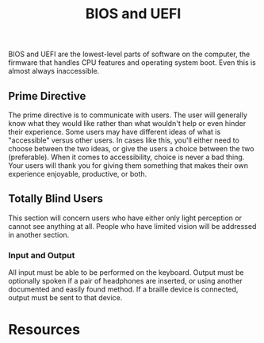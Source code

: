 #+title: BIOS and UEFI

BIOS and UEFI are the lowest-level parts of software on the computer,
the firmware that handles CPU features and operating system boot. Even
this is almost always inaccessible.

** Prime Directive

The prime directive is to communicate with users. The user will
generally know what they would like rather than what wouldn't help or
even hinder their experience. Some users may have different ideas of
what is "accessible" versus other users. In cases like this, you'll
either need to choose between the two ideas, or give the users a
choice between the two (preferable). When it comes to accessibility,
choice is never a bad thing. Your users will thank you for giving them
something that makes their own experience enjoyable, productive, or
both.

** Totally Blind Users

This section will concern users who have either only light perception
or cannot see anything at all. People who have limited vision will be
addressed in another section.

*** Input and Output

All input must be able to be performed on the keyboard. Output must be
optionally spoken if a pair of headphones are inserted, or using
another documented and easily found method. If a braille device is
connected, output must be sent to that device.

* Resources
